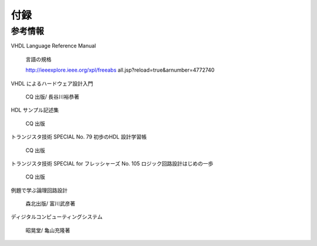 ============
付録
============

参考情報
==============

VHDL Language Reference Manual

 言語の規格

 http://ieeexplore.ieee.org/xpl/freeabs all.jsp?reload=true&arnumber=4772740

VHDL によるハードウェア設計入門

 CQ 出版/ 長谷川裕恭著

HDL サンプル記述集

 CQ 出版

トランジスタ技術 SPECIAL No. 79 初歩のHDL 設計学習帳

 CQ 出版

トランジスタ技術 SPECIAL for フレッシャーズ No. 105 ロジック回路設計はじめの一歩

 CQ 出版

例題で学ぶ論理回路設計

 森北出版/ 富川武彦著

ディジタルコンピューティングシステム

 昭晃堂/ 亀山充隆著


